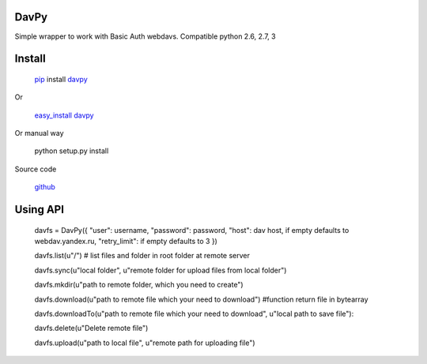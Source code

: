 DavPy
=====

Simple wrapper to work with Basic Auth webdavs. Compatible python 2.6,
2.7, 3

Install
=======

    `pip`_ install `davpy`_

Or

    `easy\_install`_ `davpy`_

Or manual way

    python setup.py install

Source code

    `github`_

Using API
=========

    davfs = DavPy({ "user": username, "password": password, "host": dav host, if empty defaults to webdav.yandex.ru, "retry\_limit": if empty defaults to 3 })

    davfs.list(u"/") # list files and folder in root folder at remote server

    davfs.sync(u"local folder", u"remote folder for upload files from local folder")

    davfs.mkdir(u"path to remote folder, which you need to create")

    davfs.download(u"path to remote file which your need to download")
    #function return file in bytearray

    davfs.downloadTo(u"path to remote file which your need to download", u"local path to save file"):

    davfs.delete(u"Delete remote file")

    davfs.upload(u"path to local file", u"remote path for uploading file")

.. _pip: https://pypi.python.org/pypi/pip/
.. _davpy: https://pypi.python.org/pypi/davpy
.. _easy\_install: https://pypi.python.org/pypi/setuptools
.. _github: https://github.com/dfranganillo/davpy

